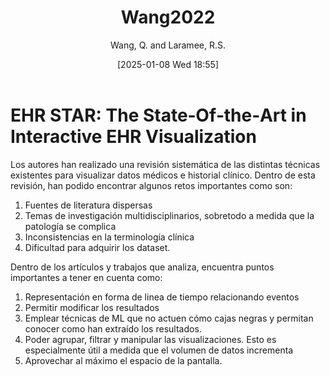 # Created 2025-01-24 Fri 18:21
#+title: Wang2022
#+date: [2025-01-08 Wed 18:55]
#+author: Wang, Q. and Laramee, R.S.
#+HUGO_BUNDLE: /wang2022
#+EXPORT_FILE_NAME: index
#+LANGUAGE: def
#+HUGO_BASE_DIR: ../../
* EHR STAR: The State‐Of‐the‐Art in Interactive EHR Visualization

Los autores han realizado una revisión sistemática de las distintas técnicas
existentes para visualizar datos médicos e historial clínico. Dentro de esta
revisión, han podido encontrar algunos retos importantes como son:
1. Fuentes de literatura dispersas
2. Temas de investigación multidisciplinarios, sobretodo a medida que la
   patología se complica
3. Inconsistencias en la terminología clínica
4. Dificultad para adquirir los dataset.

Dentro de los artículos y trabajos que analiza, encuentra puntos importantes a
tener en cuenta como:
1. Representación en forma de linea de tiempo relacionando eventos
2. Permitir modificar los resultados
3. Emplear técnicas de ML que no actuen cómo cajas negras y permitan conocer
   como han extraído los resultados.
4. Poder agrupar, filtrar y manipular las visualizaciones. Esto es especialmente
   útil a medida que el volumen de datos incrementa
5. Aprovechar al máximo el espacio de la pantalla.
